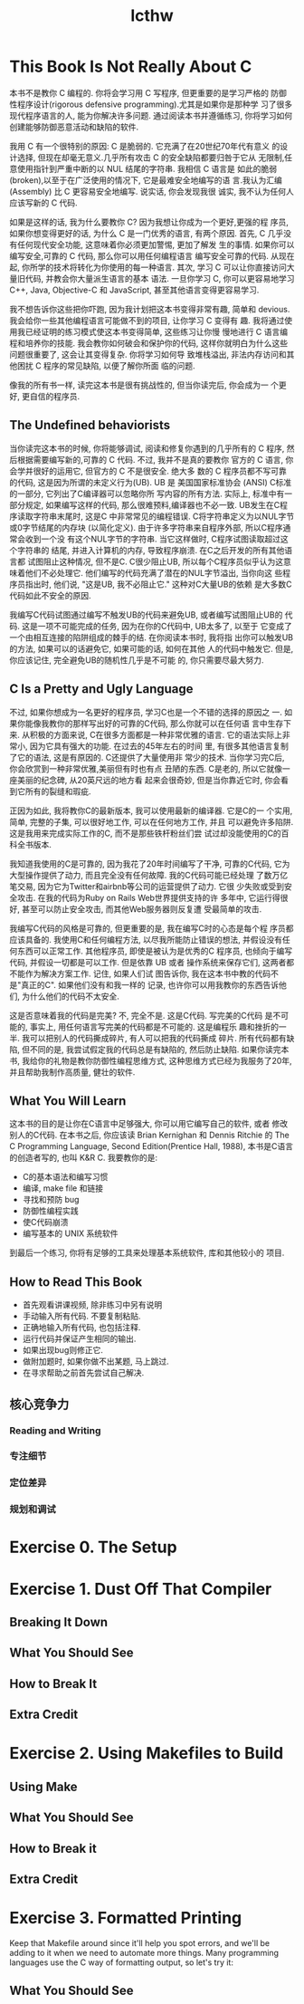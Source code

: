 #+STARTUP: showall hidestars
#+TITLE: lcthw


* This Book Is Not Really About C
  本书不是教你 C 编程的. 你将会学习用 C 写程序, 但更重要的是学习严格的
  防御性程序设计(rigorous defensive programming).尤其是如果你是那种学
  习了很多现代程序语言的人, 能为你解决许多问题. 通过阅读本书并遵循练习,
  你将学习如何创建能够防御恶意活动和缺陷的软件.

  我用 C 有一个很特别的原因: C 是脆弱的. 它充满了在20世纪70年代有意义
  的设计选择, 但现在却毫无意义.几乎所有攻击 C 的安全缺陷都要归咎于它从
  无限制,任意使用指针到严重中断的以 NUL 结尾的字符串. 我相信 C 语言是
  如此的脆弱(broken),以至于在广泛使用的情况下, 它是最难安全地编写的语
  言.我认为汇编(Assembly) 比 C 更容易安全地编写. 说实话, 你会发现我很
  诚实, 我不认为任何人应该写新的 C 代码.
  
  如果是这样的话, 我为什么要教你 C? 因为我想让你成为一个更好,更强的程
  序员, 如果你想变得更好的话, 为什么 C 是一门优秀的语言, 有两个原因.
  首先, C 几乎没有任何现代安全功能, 这意味着你必须更加警惕, 更加了解发
  生的事情. 如果你可以编写安全,可靠的 C 代码, 那么你可以用任何编程语言
  编写安全可靠的代码. 从现在起, 你所学的技术将转化为你使用的每一种语言.
  其次, 学习 C 可以让你直接访问大量旧代码, 并教会你大量派生语言的基本
  语法. 一旦你学习 C, 你可以更容易地学习C++, Java, Objective-C 和
  JavaScript, 甚至其他语言变得更容易学习.
  
  我不想告诉你这些把你吓跑, 因为我计划把这本书变得非常有趣, 简单和
  devious. 我会给你一些其他编程语言可能做不到的项目, 让你学习 C 变得有
  趣. 我将通过使用我已经证明的练习模式使这本书变得简单, 这些练习让你慢
  慢地进行 C 语言编程和培养你的技能. 我会教你如何破会和保护你的代码,
  这样你就明白为什么这些问题很重要了, 这会让其变得复杂. 你将学习如何导
  致堆栈溢出, 非法内存访问和其他困扰 C 程序的常见缺陷, 以便了解你所面
  临的问题.

  像我的所有书一样, 读完这本书是很有挑战性的, 但当你读完后, 你会成为一
  个更好, 更自信的程序员.
** The Undefined behaviorists
   当你读完这本书的时候, 你将能够调试, 阅读和修复你遇到的几乎所有的 C
   程序, 然后根据需要编写新的,可靠的 C 代码. 不过, 我并不是真的要教你
   官方的 C 语言, 你会学并很好的运用它, 但官方的 C 不是很安全. 绝大多
   数的 C 程序员都不写可靠的代码, 这是因为所谓的未定义行为(UB). UB 是
   美国国家标准协会 (ANSI) C标准的一部分, 它列出了C编译器可以忽略你所
   写内容的所有方法. 实际上, 标准中有一部分规定, 如果编写这样的代码,
   那么很难预料,编译器也不必一致. UB发生在C程序读取字符串末尾时, 这是C
   中非常常见的编程错误. C将字符串定义为以NUL字节或0字节结尾的内存块
   (以简化定义). 由于许多字符串来自程序外部, 所以C程序通常会收到一个没
   有这个NUL字节的字符串. 当它这样做时, C程序试图读取超过这个字符串的
   结尾, 并进入计算机的内存, 导致程序崩溃. 在C之后开发的所有其他语言都
   试图阻止这种情况, 但不是C. C很少阻止UB, 所以每个C程序员似乎认为这意
   味着他们不必处理它. 他们编写的代码充满了潜在的NUL字节溢出, 当你向这
   些程序员指出时, 他们说, "这是UB, 我不必阻止它." 这种对C大量UB的依赖
   是大多数C代码如此不安全的原因.

   我编写C代码试图通过编写不触发UB的代码来避免UB, 或者编写试图阻止UB的
   代码. 这是一项不可能完成的任务, 因为在你的C代码中, UB太多了, 以至于
   它变成了一个由相互连接的陷阱组成的棘手的结. 在你阅读本书时, 我将指
   出你可以触发UB的方法, 如果可以的话避免它, 如果可能的话, 如何在其他
   人的代码中触发它. 但是, 你应该记住, 完全避免UB的随机性几乎是不可能
   的, 你只需要尽最大努力.
** C Is a Pretty and Ugly Language
   
   不过, 如果你想成为一名更好的程序员, 学习C也是一个不错的选择的原因之
   一. 如果你能像我教你的那样写出好的可靠的C代码, 那么你就可以在任何语
   言中生存下来. 从积极的方面来说, C在很多方面都是一种非常优雅的语言.
   它的语法实际上非常小, 因为它具有强大的功能. 在过去的45年左右的时间
   里, 有很多其他语言复制了它的语法, 这是有原因的. C还提供了大量使用非
   常少的技术. 当你学习完C后, 你会欣赏到一种非常优雅,美丽但有时也有点
   丑陋的东西. C是老的, 所以它就像一座美丽的纪念碑, 从20英尺远的地方看
   起来会很奇妙, 但是当你靠近它时, 你会看到它所有的裂缝和瑕疵. 

   正因为如此, 我将教你C的最新版本, 我可以使用最新的编译器. 它是C的一
   个实用, 简单, 完整的子集, 可以很好地工作, 可以在任何地方工作, 并且
   可以避免许多陷阱. 这是我用来完成实际工作的C, 而不是那些铁杆粉丝们尝
   试过却没能使用的C的百科全书版本.

   我知道我使用的C是可靠的, 因为我花了20年时间编写了干净, 可靠的C代码,
   它为大型操作提供了动力, 而且完全没有任何故障. 我的C代码可能已经处理
   了数万亿笔交易, 因为它为Twitter和airbnb等公司的运营提供了动力. 它很
   少失败或受到安全攻击. 在我的代码为Ruby on Rails Web世界提供支持的许
   多年中, 它运行得很好, 甚至可以防止安全攻击, 而其他Web服务器则反复遭
   受最简单的攻击.

   我编写C代码的风格是可靠的, 但更重要的是, 我在编写C时的心态是每个程
   序员都应该具备的. 我使用C和任何编程方法, 以尽我所能防止错误的想法,
   并假设没有任何东西可以正常工作. 其他程序员, 即使是被认为是优秀的C
   程序员, 也倾向于编写代码, 并假设一切都是可以工作. 但是依靠 UB 或者
   操作系统来保存它们, 这两者都不能作为解决方案工作. 记住, 如果人们试
   图告诉你, 我在这本书中教的代码不是"真正的C". 如果他们没有和我一样的
   记录, 也许你可以用我教你的东西告诉他们, 为什么他们的代码不太安全.

   这是否意味着我的代码是完美? 不, 完全不是. 这是C代码. 写完美的C代码
   是不可能的, 事实上, 用任何语言写完美的代码都是不可能的. 这是编程乐
   趣和挫折的一半. 我可以把别人的代码撕成碎片, 有人可以把我的代码撕成
   碎片. 所有代码都有缺陷, 但不同的是, 我尝试假定我的代码总是有缺陷的,
   然后防止缺陷. 如果你读完本书, 我给你的礼物是教你防御性编程思维方式,
   这种思维方式已经为我服务了20年, 并且帮助我制作高质量, 健壮的软件.
** What You Will Learn

   这本书的目的是让你在C语言中足够强大, 你可以用它编写自己的软件, 或者
   修改别人的C代码. 在本书之后, 你应该读 Brian Kernighan 和 Dennis
   Ritchie 的 The C Programming Language, Second Edition(Prentice
   Hall, 1988), 本书是C语言的创造者写的, 也叫 K&R C. 我要教你的是:

   - C的基本语法和编写习惯
   - 编译, make file 和链接
   - 寻找和预防 bug
   - 防御性编程实践
   - 使C代码崩溃
   - 编写基本的 UNIX 系统软件

   到最后一个练习, 你将有足够的工具来处理基本系统软件, 库和其他较小的
   项目.
** How to Read This Book
   
   * 首先观看讲课视频, 除非练习中另有说明
   * 手动输入所有代码. 不要复制粘贴.
   * 正确地输入所有代码, 也包括注释.
   * 运行代码并保证产生相同的输出.
   * 如果出现bug则修正它.
   * 做附加题时, 如果你做不出某题, 马上跳过.
   * 在寻求帮助之前首先尝试自己解决.

** 核心竞争力

*** Reading and Writing

*** 专注细节

*** 定位差异

*** 规划和调试

* Exercise 0. The Setup
* Exercise 1. Dust Off That Compiler

** Breaking It Down

** What You Should See

** How to Break It

** Extra Credit

* Exercise 2. Using Makefiles to Build

** Using Make
** What You Should See
** How to Break it
** Extra Credit
* Exercise 3. Formatted Printing
  Keep that Makefile around since it'll help you spot errors, and
  we'll be adding to it when we need to automate more things. Many
  programming languages use the C way of formatting output, so let's
  try it:
** What You Should See
